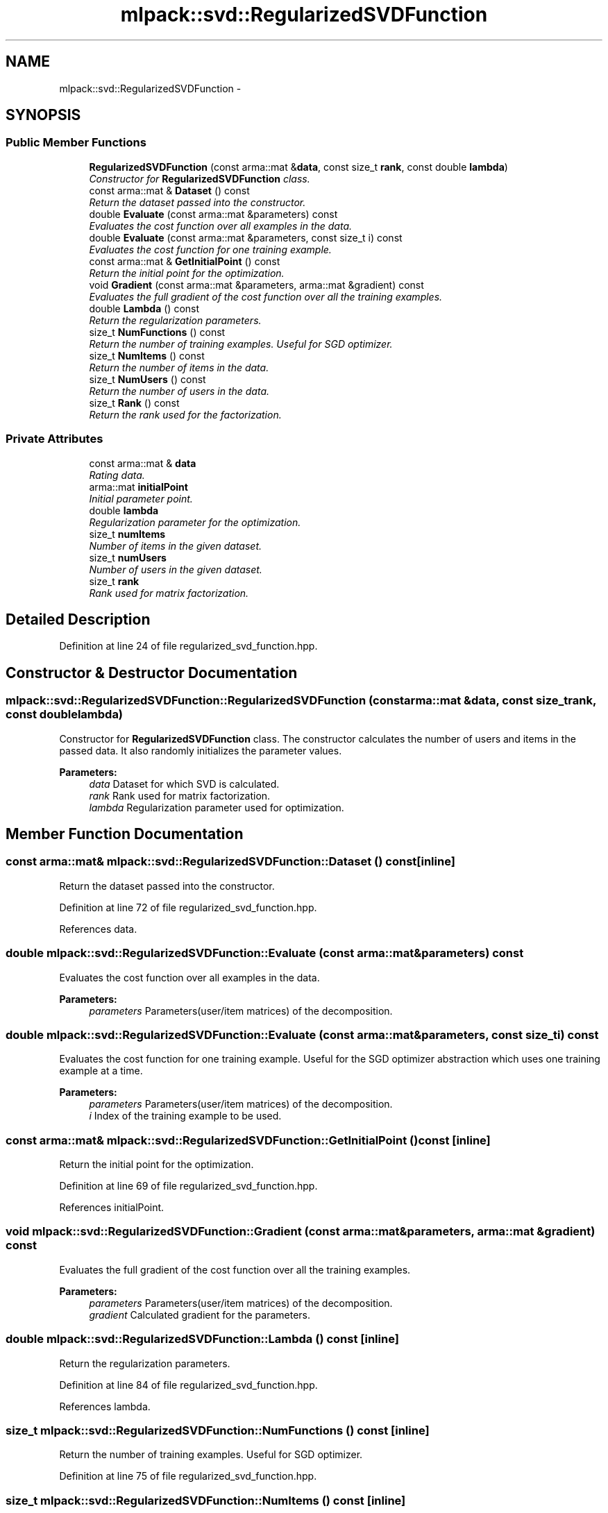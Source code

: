 .TH "mlpack::svd::RegularizedSVDFunction" 3 "Sat Mar 14 2015" "Version 1.0.12" "mlpack" \" -*- nroff -*-
.ad l
.nh
.SH NAME
mlpack::svd::RegularizedSVDFunction \- 
.SH SYNOPSIS
.br
.PP
.SS "Public Member Functions"

.in +1c
.ti -1c
.RI "\fBRegularizedSVDFunction\fP (const arma::mat &\fBdata\fP, const size_t \fBrank\fP, const double \fBlambda\fP)"
.br
.RI "\fIConstructor for \fBRegularizedSVDFunction\fP class\&. \fP"
.ti -1c
.RI "const arma::mat & \fBDataset\fP () const "
.br
.RI "\fIReturn the dataset passed into the constructor\&. \fP"
.ti -1c
.RI "double \fBEvaluate\fP (const arma::mat &parameters) const "
.br
.RI "\fIEvaluates the cost function over all examples in the data\&. \fP"
.ti -1c
.RI "double \fBEvaluate\fP (const arma::mat &parameters, const size_t i) const "
.br
.RI "\fIEvaluates the cost function for one training example\&. \fP"
.ti -1c
.RI "const arma::mat & \fBGetInitialPoint\fP () const "
.br
.RI "\fIReturn the initial point for the optimization\&. \fP"
.ti -1c
.RI "void \fBGradient\fP (const arma::mat &parameters, arma::mat &gradient) const "
.br
.RI "\fIEvaluates the full gradient of the cost function over all the training examples\&. \fP"
.ti -1c
.RI "double \fBLambda\fP () const "
.br
.RI "\fIReturn the regularization parameters\&. \fP"
.ti -1c
.RI "size_t \fBNumFunctions\fP () const "
.br
.RI "\fIReturn the number of training examples\&. Useful for SGD optimizer\&. \fP"
.ti -1c
.RI "size_t \fBNumItems\fP () const "
.br
.RI "\fIReturn the number of items in the data\&. \fP"
.ti -1c
.RI "size_t \fBNumUsers\fP () const "
.br
.RI "\fIReturn the number of users in the data\&. \fP"
.ti -1c
.RI "size_t \fBRank\fP () const "
.br
.RI "\fIReturn the rank used for the factorization\&. \fP"
.in -1c
.SS "Private Attributes"

.in +1c
.ti -1c
.RI "const arma::mat & \fBdata\fP"
.br
.RI "\fIRating data\&. \fP"
.ti -1c
.RI "arma::mat \fBinitialPoint\fP"
.br
.RI "\fIInitial parameter point\&. \fP"
.ti -1c
.RI "double \fBlambda\fP"
.br
.RI "\fIRegularization parameter for the optimization\&. \fP"
.ti -1c
.RI "size_t \fBnumItems\fP"
.br
.RI "\fINumber of items in the given dataset\&. \fP"
.ti -1c
.RI "size_t \fBnumUsers\fP"
.br
.RI "\fINumber of users in the given dataset\&. \fP"
.ti -1c
.RI "size_t \fBrank\fP"
.br
.RI "\fIRank used for matrix factorization\&. \fP"
.in -1c
.SH "Detailed Description"
.PP 
Definition at line 24 of file regularized_svd_function\&.hpp\&.
.SH "Constructor & Destructor Documentation"
.PP 
.SS "mlpack::svd::RegularizedSVDFunction::RegularizedSVDFunction (const arma::mat &data, const size_trank, const doublelambda)"

.PP
Constructor for \fBRegularizedSVDFunction\fP class\&. The constructor calculates the number of users and items in the passed data\&. It also randomly initializes the parameter values\&.
.PP
\fBParameters:\fP
.RS 4
\fIdata\fP Dataset for which SVD is calculated\&. 
.br
\fIrank\fP Rank used for matrix factorization\&. 
.br
\fIlambda\fP Regularization parameter used for optimization\&. 
.RE
.PP

.SH "Member Function Documentation"
.PP 
.SS "const arma::mat& mlpack::svd::RegularizedSVDFunction::Dataset () const\fC [inline]\fP"

.PP
Return the dataset passed into the constructor\&. 
.PP
Definition at line 72 of file regularized_svd_function\&.hpp\&.
.PP
References data\&.
.SS "double mlpack::svd::RegularizedSVDFunction::Evaluate (const arma::mat &parameters) const"

.PP
Evaluates the cost function over all examples in the data\&. 
.PP
\fBParameters:\fP
.RS 4
\fIparameters\fP Parameters(user/item matrices) of the decomposition\&. 
.RE
.PP

.SS "double mlpack::svd::RegularizedSVDFunction::Evaluate (const arma::mat &parameters, const size_ti) const"

.PP
Evaluates the cost function for one training example\&. Useful for the SGD optimizer abstraction which uses one training example at a time\&.
.PP
\fBParameters:\fP
.RS 4
\fIparameters\fP Parameters(user/item matrices) of the decomposition\&. 
.br
\fIi\fP Index of the training example to be used\&. 
.RE
.PP

.SS "const arma::mat& mlpack::svd::RegularizedSVDFunction::GetInitialPoint () const\fC [inline]\fP"

.PP
Return the initial point for the optimization\&. 
.PP
Definition at line 69 of file regularized_svd_function\&.hpp\&.
.PP
References initialPoint\&.
.SS "void mlpack::svd::RegularizedSVDFunction::Gradient (const arma::mat &parameters, arma::mat &gradient) const"

.PP
Evaluates the full gradient of the cost function over all the training examples\&. 
.PP
\fBParameters:\fP
.RS 4
\fIparameters\fP Parameters(user/item matrices) of the decomposition\&. 
.br
\fIgradient\fP Calculated gradient for the parameters\&. 
.RE
.PP

.SS "double mlpack::svd::RegularizedSVDFunction::Lambda () const\fC [inline]\fP"

.PP
Return the regularization parameters\&. 
.PP
Definition at line 84 of file regularized_svd_function\&.hpp\&.
.PP
References lambda\&.
.SS "size_t mlpack::svd::RegularizedSVDFunction::NumFunctions () const\fC [inline]\fP"

.PP
Return the number of training examples\&. Useful for SGD optimizer\&. 
.PP
Definition at line 75 of file regularized_svd_function\&.hpp\&.
.SS "size_t mlpack::svd::RegularizedSVDFunction::NumItems () const\fC [inline]\fP"

.PP
Return the number of items in the data\&. 
.PP
Definition at line 81 of file regularized_svd_function\&.hpp\&.
.PP
References numItems\&.
.SS "size_t mlpack::svd::RegularizedSVDFunction::NumUsers () const\fC [inline]\fP"

.PP
Return the number of users in the data\&. 
.PP
Definition at line 78 of file regularized_svd_function\&.hpp\&.
.PP
References numUsers\&.
.SS "size_t mlpack::svd::RegularizedSVDFunction::Rank () const\fC [inline]\fP"

.PP
Return the rank used for the factorization\&. 
.PP
Definition at line 87 of file regularized_svd_function\&.hpp\&.
.PP
References rank\&.
.SH "Member Data Documentation"
.PP 
.SS "const arma::mat& mlpack::svd::RegularizedSVDFunction::data\fC [private]\fP"

.PP
Rating data\&. 
.PP
Definition at line 91 of file regularized_svd_function\&.hpp\&.
.PP
Referenced by Dataset()\&.
.SS "arma::mat mlpack::svd::RegularizedSVDFunction::initialPoint\fC [private]\fP"

.PP
Initial parameter point\&. 
.PP
Definition at line 93 of file regularized_svd_function\&.hpp\&.
.PP
Referenced by GetInitialPoint()\&.
.SS "double mlpack::svd::RegularizedSVDFunction::lambda\fC [private]\fP"

.PP
Regularization parameter for the optimization\&. 
.PP
Definition at line 97 of file regularized_svd_function\&.hpp\&.
.PP
Referenced by Lambda()\&.
.SS "size_t mlpack::svd::RegularizedSVDFunction::numItems\fC [private]\fP"

.PP
Number of items in the given dataset\&. 
.PP
Definition at line 101 of file regularized_svd_function\&.hpp\&.
.PP
Referenced by NumItems()\&.
.SS "size_t mlpack::svd::RegularizedSVDFunction::numUsers\fC [private]\fP"

.PP
Number of users in the given dataset\&. 
.PP
Definition at line 99 of file regularized_svd_function\&.hpp\&.
.PP
Referenced by NumUsers()\&.
.SS "size_t mlpack::svd::RegularizedSVDFunction::rank\fC [private]\fP"

.PP
Rank used for matrix factorization\&. 
.PP
Definition at line 95 of file regularized_svd_function\&.hpp\&.
.PP
Referenced by Rank()\&.

.SH "Author"
.PP 
Generated automatically by Doxygen for mlpack from the source code\&.

